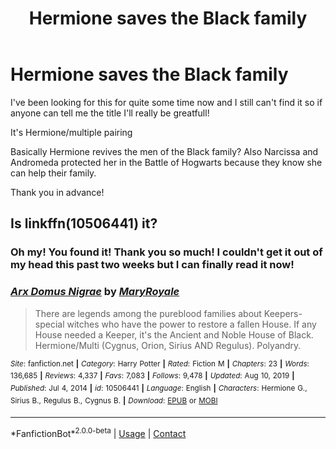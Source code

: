 #+TITLE: Hermione saves the Black family

* Hermione saves the Black family
:PROPERTIES:
:Author: BroFlattop
:Score: 1
:DateUnix: 1613321759.0
:DateShort: 2021-Feb-14
:FlairText: What's That Fic?
:END:
I've been looking for this for quite some time now and I still can't find it so if anyone can tell me the title I'll really be greatfull!

It's Hermione/multiple pairing

Basically Hermione revives the men of the Black family? Also Narcissa and Andromeda protected her in the Battle of Hogwarts because they know she can help their family.

Thank you in advance!


** Is linkffn(10506441) it?
:PROPERTIES:
:Author: kayjayme813
:Score: 4
:DateUnix: 1613346327.0
:DateShort: 2021-Feb-15
:END:

*** Oh my! You found it! Thank you so much! I couldn't get it out of my head this past two weeks but I can finally read it now!
:PROPERTIES:
:Author: BroFlattop
:Score: 3
:DateUnix: 1613364805.0
:DateShort: 2021-Feb-15
:END:


*** [[https://www.fanfiction.net/s/10506441/1/][*/Arx Domus Nigrae/*]] by [[https://www.fanfiction.net/u/2764183/MaryRoyale][/MaryRoyale/]]

#+begin_quote
  There are legends among the pureblood families about Keepers-special witches who have the power to restore a fallen House. If any House needed a Keeper, it's the Ancient and Noble House of Black. Hermione/Multi (Cygnus, Orion, Sirius AND Regulus). Polyandry.
#+end_quote

^{/Site/:} ^{fanfiction.net} ^{*|*} ^{/Category/:} ^{Harry} ^{Potter} ^{*|*} ^{/Rated/:} ^{Fiction} ^{M} ^{*|*} ^{/Chapters/:} ^{23} ^{*|*} ^{/Words/:} ^{136,685} ^{*|*} ^{/Reviews/:} ^{4,337} ^{*|*} ^{/Favs/:} ^{7,083} ^{*|*} ^{/Follows/:} ^{9,478} ^{*|*} ^{/Updated/:} ^{Aug} ^{10,} ^{2019} ^{*|*} ^{/Published/:} ^{Jul} ^{4,} ^{2014} ^{*|*} ^{/id/:} ^{10506441} ^{*|*} ^{/Language/:} ^{English} ^{*|*} ^{/Characters/:} ^{Hermione} ^{G.,} ^{Sirius} ^{B.,} ^{Regulus} ^{B.,} ^{Cygnus} ^{B.} ^{*|*} ^{/Download/:} ^{[[http://www.ff2ebook.com/old/ffn-bot/index.php?id=10506441&source=ff&filetype=epub][EPUB]]} ^{or} ^{[[http://www.ff2ebook.com/old/ffn-bot/index.php?id=10506441&source=ff&filetype=mobi][MOBI]]}

--------------

*FanfictionBot*^{2.0.0-beta} | [[https://github.com/FanfictionBot/reddit-ffn-bot/wiki/Usage][Usage]] | [[https://www.reddit.com/message/compose?to=tusing][Contact]]
:PROPERTIES:
:Author: FanfictionBot
:Score: 1
:DateUnix: 1613346349.0
:DateShort: 2021-Feb-15
:END:
